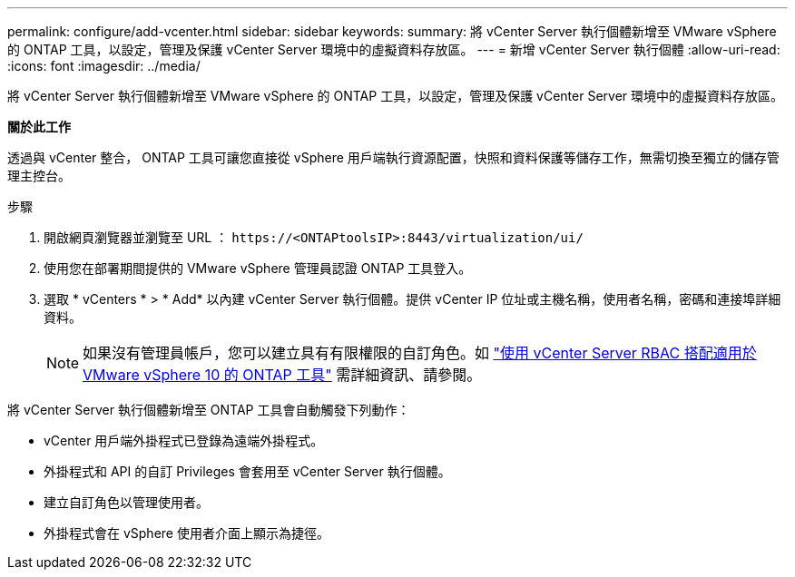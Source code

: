 ---
permalink: configure/add-vcenter.html 
sidebar: sidebar 
keywords:  
summary: 將 vCenter Server 執行個體新增至 VMware vSphere 的 ONTAP 工具，以設定，管理及保護 vCenter Server 環境中的虛擬資料存放區。 
---
= 新增 vCenter Server 執行個體
:allow-uri-read: 
:icons: font
:imagesdir: ../media/


[role="lead"]
將 vCenter Server 執行個體新增至 VMware vSphere 的 ONTAP 工具，以設定，管理及保護 vCenter Server 環境中的虛擬資料存放區。

*關於此工作*

透過與 vCenter 整合， ONTAP 工具可讓您直接從 vSphere 用戶端執行資源配置，快照和資料保護等儲存工作，無需切換至獨立的儲存管理主控台。

.步驟
. 開啟網頁瀏覽器並瀏覽至 URL ： `\https://<ONTAPtoolsIP>:8443/virtualization/ui/`
. 使用您在部署期間提供的 VMware vSphere 管理員認證 ONTAP 工具登入。
. 選取 * vCenters * > * Add* 以內建 vCenter Server 執行個體。提供 vCenter IP 位址或主機名稱，使用者名稱，密碼和連接埠詳細資料。
+

NOTE: 如果沒有管理員帳戶，您可以建立具有有限權限的自訂角色。如 link:../concepts/rbac-vcenter-use.html["使用 vCenter Server RBAC 搭配適用於 VMware vSphere 10 的 ONTAP 工具"] 需詳細資訊、請參閱。



將 vCenter Server 執行個體新增至 ONTAP 工具會自動觸發下列動作：

* vCenter 用戶端外掛程式已登錄為遠端外掛程式。
* 外掛程式和 API 的自訂 Privileges 會套用至 vCenter Server 執行個體。
* 建立自訂角色以管理使用者。
* 外掛程式會在 vSphere 使用者介面上顯示為捷徑。


